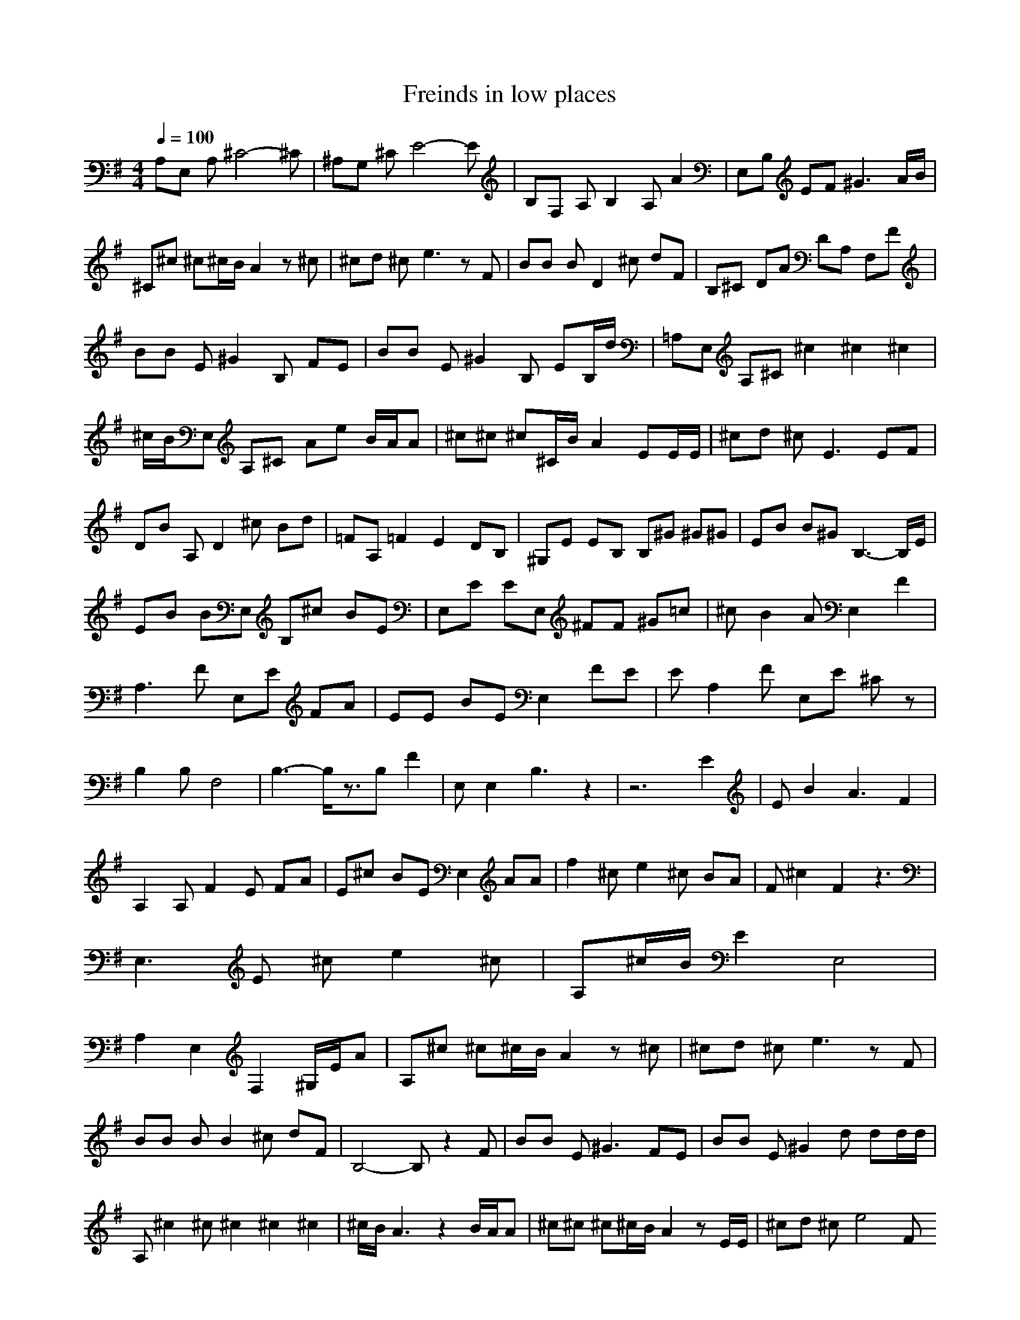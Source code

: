 X:1
T:Freinds in low places
Z:Celeborn
M:4/4
L:1/8
Q:1/4=100
K:G
A,E, A,^C4-^C|^A,G, ^CE4-E|B,F, A,B,2A, A2|E,B, EF ^G3A/2B/2|^C^c ^c^c/2B/2 A2 z^c|^cd ^ce3 zF|BB BD2^c dF|B,^C DA DA, F,F|BB E^G2B, FE|BB E^G2B, EB,/2d/2|=A,E, A,^C ^c2^c2^c2|^c/2B/2E, A,^C Ae B/2A/2A|^c^c ^c^C/2B/2 A2 EE/2E/2|^cd ^cE3 EF|DB A,D2^c Bd|=FA, =F2 E2 DB,|^G,E EB, B,^G ^G^G|EB B^G B,3-B,/2E/2|EB BE, B,^c BE|E,E EE, ^FF ^G=c|^cB2A E,2 F2|A,3F E,E FA|EE BE E,2 FE|EA,2F E,E ^Cz|B,2 B,F,4|B,3-B,/2z3/2B, F2|E,E,2B,3 z2|z6 E2|EB2A3 F2|A,2 A,F2E FA|E^c BE E,2 AA|f2 ^ce2^c BA|F^c2F2z3|E,3E ^ce2^c|A,^c/2B/2 E2 E,4|A,2 E,2 F,2 ^G,/2E/2A|A,^c ^c^c/2B/2 A2 z^c|^cd ^ce3 zF|
BB BB2^c dF|B,4- B,z2F|BB E^G3 FE|BB E^G2d dd/2d/2|
A,^c2^c ^c2^c2^c2|^c/2B/2A3 z2 B/2A/2A|^c^c ^c^c/2B/2 A2 zE/2E/2|^cd ^ce4FI
DB BB2^c Bd|D,6- D,B,|^G,E EB,2^G ^G^G|EB B^G3 z3/2E/2|
EB BE z^c BE|E,E EE, FF ^G=c|^cB2A E,2 F2|A,3F E,E FA|
EE BE E,2 FE|EA,2F E,E ^Cz|B,2 B,F F,4|B,3-B,/2z3/2B, F2|
E,E,2B,3 z2|z6 E2|EB2A3 F2|A,2 A,F2E FA|
E^c BE E,2 AA|f2 ^ce2^c BA|F^c2F2z3|E,3E ^ce2^c|
A,^c/2B/2 E2 E,3-E,/2z/2|z8|^cB2A E,2 F2|A,3F E,E FA|
EE BE E,2 FE|EA,2F E,E ^Cz|B,2 B,F F,4|B,3-B,/2z3/2B, F2|
E,E,2B,3 z2|z6 E2|EB2A3 F2|A,2 A,F2E FA|
E^c BE E,2 AA|f2 ^ce2^c BA|F^c2F2z3|E,3E ^ce2^c|
A,^c/2B/2 E2 E,3-E,/2z/2|z8|^cB2A E,2 F2|A,3F E,E FA|
EE BE E,2 FE|EA,2F E,E ^Cz|B,2 B,F F,4|B,3-B,/2z3/2B, F2|E,E,2B,3 
